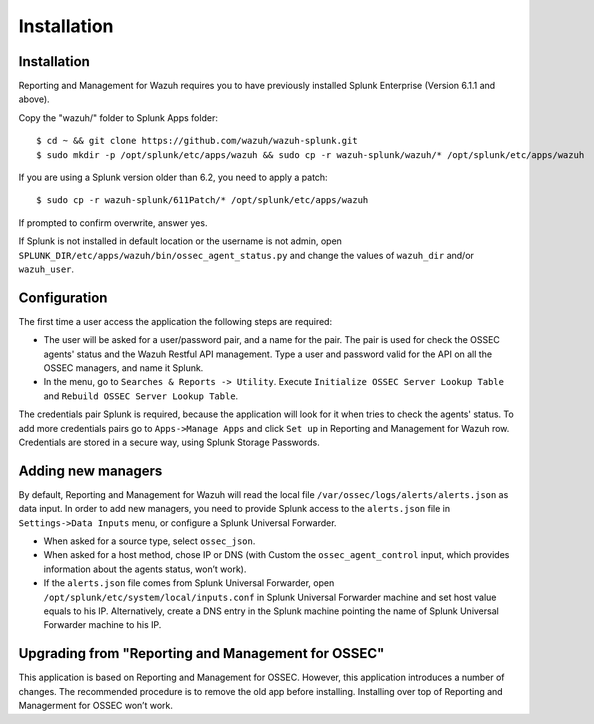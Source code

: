 .. _ossec_splunk_installation:


Installation
============

Installation
------------

Reporting and Management for Wazuh requires you to have previously installed Splunk Enterprise (Version 6.1.1 and above).

Copy the "wazuh/" folder to Splunk Apps folder: ::

 $ cd ~ && git clone https://github.com/wazuh/wazuh-splunk.git
 $ sudo mkdir -p /opt/splunk/etc/apps/wazuh && sudo cp -r wazuh-splunk/wazuh/* /opt/splunk/etc/apps/wazuh

If you are using a Splunk version older than 6.2, you need to apply a patch: ::

 $ sudo cp -r wazuh-splunk/611Patch/* /opt/splunk/etc/apps/wazuh

If prompted to confirm overwrite, answer yes.

If Splunk is not installed in default location or the username is not admin, open ``SPLUNK_DIR/etc/apps/wazuh/bin/ossec_agent_status.py`` and change the values of ``wazuh_dir`` and/or ``wazuh_user``.

Configuration
-------------

The first time a user access the application the following steps are required:

- The user will be asked for a user/password pair, and a name for the pair. The pair is used for check the OSSEC agents' status and the Wazuh Restful API management. Type a user and password valid for the API on all the OSSEC managers, and name it Splunk.
- In the menu, go to ``Searches & Reports -> Utility``. Execute ``Initialize OSSEC Server Lookup Table`` and ``Rebuild OSSEC Server Lookup Table``.

The credentials pair Splunk is required, because the application will look for it when tries to check the agents' status. 
To add more credentials pairs go to ``Apps->Manage Apps`` and click ``Set up`` in Reporting and Management for Wazuh row. Credentials are stored in a secure way, using Splunk Storage Passwords.

Adding new managers
-------------------

By default, Reporting and Management for Wazuh will read the local file ``/var/ossec/logs/alerts/alerts.json`` as data input. In order to add new managers, you need to provide Splunk access to the ``alerts.json`` file in ``Settings->Data Inputs`` menu, or configure a Splunk Universal Forwarder. 

- When asked for a source type, select ``ossec_json``.
- When asked for a host method, chose IP or DNS (with Custom the ``ossec_agent_control`` input, which provides information about the agents status, won’t work).
- If the ``alerts.json`` file comes from Splunk Universal Forwarder, open ``/opt/splunk/etc/system/local/inputs.conf`` in Splunk Universal Forwarder machine and set host value equals to his IP. Alternatively, create a DNS entry in the Splunk machine pointing the name of Splunk Universal Forwarder machine to his IP.

Upgrading from "Reporting and Management for OSSEC"
---------------------------------------------------

This application is based on Reporting and Management for OSSEC. However, this application introduces a number of changes. The recommended procedure is to remove the old app before installing. Installing over top of Reporting and Managerment for OSSEC won’t work.


 